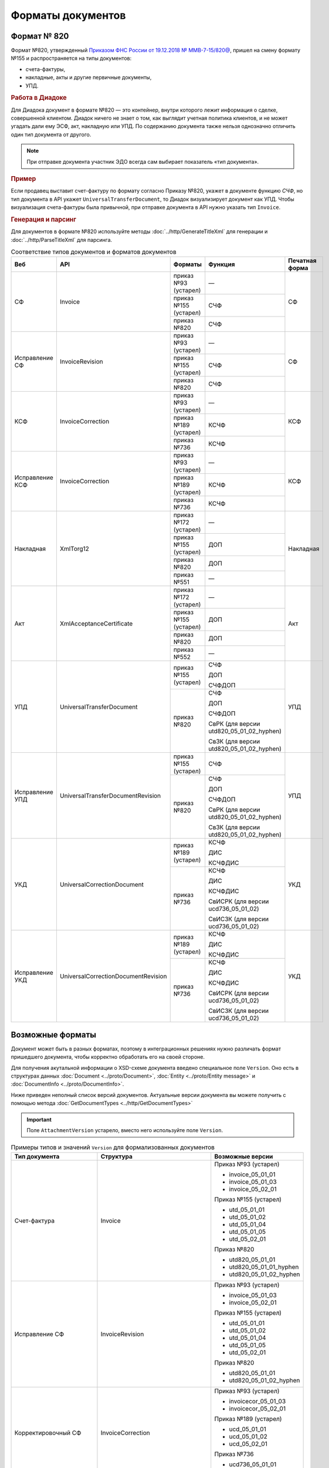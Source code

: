 Форматы документов
==================

Формат № 820
------------

Формат №820, утвержденный `Приказом ФНС России от 19.12.2018 № ММВ-7-15/820@ <https://normativ.kontur.ru/document?moduleId=1&documentId=328588&cwi=517>`__, пришел на смену формату №155 и распространяется на типы документов:

- счета-фактуры,
- накладные, акты и другие первичные документы,
- УПД.

.. rubric:: Работа в Диадоке

Для Диадока документ в формате №820 — это контейнер, внутри которого лежит информация о сделке, совершенной клиентом. Диадок ничего не знает о том, как выглядит учетная политика клиентов, и не может угадать дали ему ЭСФ, акт, накладную или УПД. По содержанию документа также нельзя однозначно отличить один тип документа от другого.

.. note::
	При отправке документа участник ЭДО всегда сам выбирает показатель «тип документа».

.. rubric:: Пример

Если продавец выставит счет-фактуру по формату согласно Приказу №820, укажет в документе функцию *СЧФ*, но тип документа в API укажет ``UniversalTransferDocument``, то Диадок визуализирует документ как УПД. Чтобы визуализация счета-фактуры была привычной, при отправке документа в API нужно указать тип ``Invoice``.

.. rubric:: Генерация и парсинг

Для документов в формате №820 используйте методы :doc:`../http/GenerateTitleXml` для генерации и :doc:`../http/ParseTitleXml` для парсинга.

.. table:: Соответствие типов документов и форматов документов

	+-----------------+-------------------------------------+-----------------------+-------------------------------------------+----------------+
	| Веб             | API                                 | Форматы               | Функция                                   | Печатная форма |
	+=================+=====================================+=======================+===========================================+================+
	| СФ              | Invoice                             | приказ №93 (устарел)  | —                                         | СФ             |
	|                 |                                     +-----------------------+-------------------------------------------+                |
	|                 |                                     | приказ №155 (устарел) | СЧФ                                       |                |
	|                 |                                     +-----------------------+-------------------------------------------+                |
	|                 |                                     | приказ №820           | СЧФ                                       |                |
	+-----------------+-------------------------------------+-----------------------+-------------------------------------------+----------------+
	| Исправление СФ  | InvoiceRevision                     | приказ №93 (устарел)  | —                                         | СФ             |
	|                 |                                     +-----------------------+-------------------------------------------+                |
	|                 |                                     | приказ №155 (устарел) | СЧФ                                       |                |
	|                 |                                     +-----------------------+-------------------------------------------+                |
	|                 |                                     | приказ №820           | СЧФ                                       |                |
	+-----------------+-------------------------------------+-----------------------+-------------------------------------------+----------------+
	| КСФ             | InvoiceCorrection                   | приказ №93 (устарел)  | —                                         | КСФ            |
	|                 |                                     +-----------------------+-------------------------------------------+                |
	|                 |                                     | приказ №189 (устарел) | КСЧФ                                      |                |
	|                 |                                     +-----------------------+-------------------------------------------+                |
	|                 |                                     | приказ №736           | КСЧФ                                      |                |
	+-----------------+-------------------------------------+-----------------------+-------------------------------------------+----------------+
	| Исправление КСФ | InvoiceCorrection                   | приказ №93 (устарел)  | —                                         | КСФ            |
	|                 |                                     +-----------------------+-------------------------------------------+                |
	|                 |                                     | приказ №189 (устарел) | КСЧФ                                      |                |
	|                 |                                     +-----------------------+-------------------------------------------+                |
	|                 |                                     | приказ №736           | КСЧФ                                      |                |
	+-----------------+-------------------------------------+-----------------------+-------------------------------------------+----------------+
	| Накладная       | XmlTorg12                           | приказ №172 (устарел) | —                                         | Накладная      |
	|                 |                                     +-----------------------+-------------------------------------------+                |
	|                 |                                     | приказ №155 (устарел) | ДОП                                       |                |
	|                 |                                     +-----------------------+-------------------------------------------+                |
	|                 |                                     | приказ №820           | ДОП                                       |                |
	|                 |                                     +-----------------------+-------------------------------------------+                |
	|                 |                                     | приказ №551           | —                                         |                |
	+-----------------+-------------------------------------+-----------------------+-------------------------------------------+----------------+
	| Акт             | XmlAcceptanceCertificate            | приказ №172 (устарел) | —                                         | Акт            |
	|                 |                                     +-----------------------+-------------------------------------------+                |
	|                 |                                     | приказ №155 (устарел) | ДОП                                       |                |
	|                 |                                     +-----------------------+-------------------------------------------+                |
	|                 |                                     | приказ №820           | ДОП                                       |                |
	|                 |                                     +-----------------------+-------------------------------------------+                |
	|                 |                                     | приказ №552           | —                                         |                |
	+-----------------+-------------------------------------+-----------------------+-------------------------------------------+----------------+
	| УПД             | UniversalTransferDocument           | приказ №155 (устарел) | СЧФ                                       | УПД            |
	|                 |                                     |                       |                                           |                |
	|                 |                                     |                       | ДОП                                       |                |
	|                 |                                     |                       |                                           |                |
	|                 |                                     |                       | СЧФДОП                                    |                |
	|                 |                                     +-----------------------+-------------------------------------------+                |
	|                 |                                     | приказ №820           | СЧФ                                       |                |
	|                 |                                     |                       |                                           |                |
	|                 |                                     |                       | ДОП                                       |                |
	|                 |                                     |                       |                                           |                |
	|                 |                                     |                       | СЧФДОП                                    |                |
	|                 |                                     |                       |                                           |                |
	|                 |                                     |                       | СвРК (для версии utd820_05_01_02_hyphen)  |                |
	|                 |                                     |                       |                                           |                |
	|                 |                                     |                       | СвЗК (для версии utd820_05_01_02_hyphen)  |                |
	+-----------------+-------------------------------------+-----------------------+-------------------------------------------+----------------+
	| Исправление УПД | UniversalTransferDocumentRevision   | приказ №155 (устарел) | СЧФ                                       | УПД            |
	|                 |                                     +-----------------------+-------------------------------------------+                |
	|                 |                                     | приказ №820           | СЧФ                                       |                |
	|                 |                                     |                       |                                           |                |
	|                 |                                     |                       | ДОП                                       |                |
	|                 |                                     |                       |                                           |                |
	|                 |                                     |                       | СЧФДОП                                    |                |
	|                 |                                     |                       |                                           |                |
	|                 |                                     |                       | СвРК (для версии utd820_05_01_02_hyphen)  |                |
	|                 |                                     |                       |                                           |                |
	|                 |                                     |                       | СвЗК (для версии utd820_05_01_02_hyphen)  |                |
	+-----------------+-------------------------------------+-----------------------+-------------------------------------------+----------------+
	| УКД             | UniversalCorrectionDocument         | приказ №189 (устарел) | КСЧФ                                      | УКД            |
	|                 |                                     |                       |                                           |                |
	|                 |                                     |                       | ДИС                                       |                |
	|                 |                                     |                       |                                           |                |
	|                 |                                     |                       | КСЧФДИС                                   |                |
	|                 |                                     +-----------------------+-------------------------------------------+                |
	|                 |                                     | приказ №736           | КСЧФ                                      |                |
	|                 |                                     |                       |                                           |                |
	|                 |                                     |                       | ДИС                                       |                |
	|                 |                                     |                       |                                           |                |
	|                 |                                     |                       | КСЧФДИС                                   |                |
	|                 |                                     |                       |                                           |                |
	|                 |                                     |                       | СвИСРК (для версии ucd736_05_01_02)       |                |
	|                 |                                     |                       |                                           |                |
	|                 |                                     |                       | СвИСЗК (для версии ucd736_05_01_02)       |                |
	+-----------------+-------------------------------------+-----------------------+-------------------------------------------+----------------+
	| Исправление УКД | UniversalCorrectionDocumentRevision | приказ №189 (устарел) | КСЧФ                                      | УКД            |
	|                 |                                     |                       |                                           |                |
	|                 |                                     |                       | ДИС                                       |                |
	|                 |                                     |                       |                                           |                |
	|                 |                                     |                       | КСЧФДИС                                   |                |
	|                 |                                     +-----------------------+-------------------------------------------+                |
	|                 |                                     | приказ №736           | КСЧФ                                      |                |
	|                 |                                     |                       |                                           |                |
	|                 |                                     |                       | ДИС                                       |                |
	|                 |                                     |                       |                                           |                |
	|                 |                                     |                       | КСЧФДИС                                   |                |
	|                 |                                     |                       |                                           |                |
	|                 |                                     |                       | СвИСРК (для версии ucd736_05_01_02)       |                |
	|                 |                                     |                       |                                           |                |
	|                 |                                     |                       | СвИСЗК (для версии ucd736_05_01_02)       |                |
	+-----------------+-------------------------------------+-----------------------+-------------------------------------------+----------------+

Возможные форматы
-----------------

Документ может быть в разных форматах, поэтому в интеграционных решениях нужно различать формат пришедшего документа, чтобы корректно обработать его на своей стороне.

Для получения акутальной информации о XSD-схеме документа введено специальное поле ``Version``. Оно есть в структурах данных :doc:`Document <../proto/Document>`, :doc:`Entity <../proto/Entity message>` и :doc:`DocumentInfo <../proto/DocumentInfo>`.

Ниже приведен неполный список версий документов. Актуальные версии документа вы можете получить с помощью метода :doc:`GetDocumentTypes <../http/GetDocumentTypes>`

.. important::
	Поле ``AttachmentVersion`` устарело, вместо него используйте поле ``Version``.

.. table:: Примеры типов и значений ``Version`` для формализованных документов

	+-------------------------+-------------------------------------+--------------------------+
	| Тип документа           | Структура                           | Возможные версии         |
	+=========================+=====================================+==========================+
	| Счет-фактура            | Invoice                             | Приказ №93 (устарел)     |
	|                         |                                     |                          |
	|                         |                                     | - invoice_05_01_01       |
	|                         |                                     | - invoice_05_01_03       |
	|                         |                                     | - invoice_05_02_01       |
	|                         |                                     |                          |
	|                         |                                     | Приказ №155 (устарел)    |
	|                         |                                     |                          |
	|                         |                                     | - utd_05_01_01           |
	|                         |                                     | - utd_05_01_02           |
	|                         |                                     | - utd_05_01_04           |
	|                         |                                     | - utd_05_01_05           |
	|                         |                                     | - utd_05_02_01           |
	|                         |                                     |                          |
	|                         |                                     | Приказ №820              |
	|                         |                                     |                          |
	|                         |                                     | - utd820_05_01_01        |
	|                         |                                     | - utd820_05_01_01_hyphen |
	|                         |                                     | - utd820_05_01_02_hyphen |
	+-------------------------+-------------------------------------+--------------------------+
	| Исправление СФ          | InvoiceRevision                     | Приказ №93 (устарел)     |
	|                         |                                     |                          |
	|                         |                                     | - invoice_05_01_03       |
	|                         |                                     | - invoice_05_02_01       |
	|                         |                                     |                          |
	|                         |                                     | Приказ №155 (устарел)    |
	|                         |                                     |                          |
	|                         |                                     | - utd_05_01_01           |
	|                         |                                     | - utd_05_01_02           |
	|                         |                                     | - utd_05_01_04           |
	|                         |                                     | - utd_05_01_05           |
	|                         |                                     | - utd_05_02_01           |
	|                         |                                     |                          |
	|                         |                                     | Приказ №820              |
	|                         |                                     |                          |
	|                         |                                     | - utd820_05_01_01        |
	|                         |                                     | - utd820_05_01_02_hyphen |
	+-------------------------+-------------------------------------+--------------------------+
	| Корректировочный СФ     | InvoiceCorrection                   | Приказ №93 (устарел)     |
	|                         |                                     |                          |
	|                         |                                     | - invoicecor_05_01_03    |
	|                         |                                     | - invoicecor_05_02_01    |
	|                         |                                     |                          |
	|                         |                                     | Приказ №189 (устарел)    |
	|                         |                                     |                          |
	|                         |                                     | - ucd_05_01_01           |
	|                         |                                     | - ucd_05_01_02           |
	|                         |                                     | - ucd_05_02_01           |
	|                         |                                     |                          |
	|                         |                                     | Приказ №736              |
	|                         |                                     |                          |
	|                         |                                     | - ucd736_05_01_01        |
	|                         |                                     | - ucd736_05_01_02        |
	+-------------------------+-------------------------------------+--------------------------+
	| Исправление КСФ         | InvoiceCorrectionRevision           | Приказ №93 (устарел)     |
	|                         |                                     |                          |
	|                         |                                     | - invoicecor_05_01_03    |
	|                         |                                     | - invoicecor_05_02_01    |
	|                         |                                     |                          |
	|                         |                                     | Приказ №189 (устарел)    |
	|                         |                                     |                          |
	|                         |                                     | - ucd_05_01_01           |
	|                         |                                     | - ucd_05_01_02           |
	|                         |                                     | - ucd_05_02_01           |
	|                         |                                     |                          |
	|                         |                                     | Приказ №736              |
	|                         |                                     |                          |
	|                         |                                     | - ucd736_05_01_01        |
	|                         |                                     | - ucd736_05_01_02        |
	+-------------------------+-------------------------------------+--------------------------+
	| Формализованный ТОРГ-12 | XmlTorg12                           | Приказ №172 (устарел)    |
	|                         |                                     |                          |
	|                         |                                     | - torg12_05_01_01        |
	|                         |                                     | - torg12_05_01_02        |
	|                         |                                     |                          |
	|                         |                                     | Приказ №155 (устарел)    |
	|                         |                                     |                          |
	|                         |                                     | - utd_05_01_01           |
	|                         |                                     | - utd_05_01_02           |
	|                         |                                     | - utd_05_01_04           |
	|                         |                                     | - utd_05_01_05           |
	|                         |                                     | - utd_05_02_01           |
	|                         |                                     |                          |
	|                         |                                     | Приказ №820              |
	|                         |                                     |                          |
	|                         |                                     | - utd820_05_01_01        |
	|                         |                                     | - utd820_05_01_01_hyphen |
	|                         |                                     | - utd820_05_01_02_hyphen |
	|                         |                                     |                          |
	|                         |                                     | Приказ №551              |
	|                         |                                     |                          |
	|                         |                                     | - tovtorg_05_01_02       |
	|                         |                                     | - tovtorg_05_01_03       |
	|                         |                                     | - tovtorg_05_02_01       |
	+-------------------------+-------------------------------------+--------------------------+
	| Формализованный акт     | XmlAcceptanceCertificate            | Приказ №172 (устарел)    |
	|                         |                                     |                          |
	|                         |                                     | - act_05_01_01           |
	|                         |                                     | - act_05_01_02           |
	|                         |                                     |                          |
	|                         |                                     | Приказ №155 (устарел)    |
	|                         |                                     |                          |
	|                         |                                     | - utd_05_01_01           |
	|                         |                                     | - utd_05_01_02           |
	|                         |                                     | - utd_05_01_04           |
	|                         |                                     | - utd_05_01_05           |
	|                         |                                     | - utd_05_02_01           |
	|                         |                                     |                          |
	|                         |                                     | Приказ №820              |
	|                         |                                     |                          |
	|                         |                                     | - utd820_05_01_01        |
	|                         |                                     | - utd820_05_01_01_hyphen |
	|                         |                                     | - utd820_05_01_02_hyphen |
	|                         |                                     |                          |
	|                         |                                     | Приказ №552              |
	|                         |                                     |                          |
	|                         |                                     | - rezru_05_01_01         |
	|                         |                                     | - rezru_05_02_01         |
	+-------------------------+-------------------------------------+--------------------------+
	| УПД                     | UniversalTransferDocument           | Приказ №155 (устарел)    |
	|                         |                                     |                          |
	|                         |                                     | - utd_05_01_01           |
	|                         |                                     | - utd_05_01_02           |
	|                         |                                     | - utd_05_01_04           |
	|                         |                                     | - utd_05_01_05           |
	|                         |                                     | - utd_05_02_01           |
	|                         |                                     |                          |
	|                         |                                     | Приказ №820              |
	|                         |                                     |                          |
	|                         |                                     | - utd820_05_01_01        |
	|                         |                                     | - utd820_05_01_01_hyphen |
	|                         |                                     | - utd820_05_01_02_hyphen |
	+-------------------------+-------------------------------------+--------------------------+
	| Исправление УПД         | UniversalTransferDocumentRevision   | Приказ №155 (устарел)    |
	|                         |                                     |                          |
	|                         |                                     | - utd_05_01_01           |
	|                         |                                     | - utd_05_01_02           |
	|                         |                                     | - utd_05_01_04           |
	|                         |                                     | - utd_05_01_05           |
	|                         |                                     | - utd_05_02_01           |
	|                         |                                     |                          |
	|                         |                                     | Приказ №820              |
	|                         |                                     |                          |
	|                         |                                     | - utd820_05_01_01        |
	|                         |                                     | - utd820_05_01_01_hyphen |
	|                         |                                     | - utd820_05_01_02_hyphen |
	+-------------------------+-------------------------------------+--------------------------+
	| УКД                     | UniversalCorrectionDocument         | Приказ №189 (устарел)    |
	|                         |                                     |                          |
	|                         |                                     | - ucd_05_01_01           |
	|                         |                                     | - ucd_05_01_02           |
	|                         |                                     | - ucd_05_02_01           |
	|                         |                                     |                          |
	|                         |                                     | Приказ №736              |
	|                         |                                     |                          |
	|                         |                                     | - ucd736_05_01_01        |
	|                         |                                     | - ucd736_05_01_02        |
	+-------------------------+-------------------------------------+--------------------------+
	| Исправление УКД         | UniversalCorrectionDocumentRevision | Приказ №189 (устарел)    |
	|                         |                                     |                          |
	|                         |                                     | - ucd_05_01_01           |
	|                         |                                     | - ucd_05_01_02           |
	|                         |                                     | - ucd_05_02_01           |
	|                         |                                     |                          |
	|                         |                                     | Приказ №736              |
	|                         |                                     |                          |
	|                         |                                     | - ucd736_05_01_01        |
	|                         |                                     | - ucd736_05_01_02        |
	+-------------------------+-------------------------------------+--------------------------+

.. table:: Типы и значения ``Version`` для неформализованных документов

	+----------------------------+------------------------+------------------+
	| Тип документа              | Структура              | Возможные версии |
	+============================+========================+==================+
	| Неформализованный документ | Nonformalized          | v1               |
	+----------------------------+------------------------+------------------+
	| Приглашение к ЭДО          | TrustConnectionRequest | v1               |
	+----------------------------+------------------------+------------------+
	| Неформализованный ТОРГ-12  | Torg12                 | v1               |
	+----------------------------+------------------------+------------------+
	| Неформализованный акт      | AcceptanceCertificate  | v1               |
	+----------------------------+------------------------+------------------+
	| Счет                       | ProformaInvoice        | v1               |
	+----------------------------+------------------------+------------------+
	| Ценовой лист               | PriceList              | v1               |
	+----------------------------+------------------------+------------------+
	| Протокол согласования цены | PriceListAgreement     | v1               |
	+----------------------------+------------------------+------------------+
	| Реестр сертификатов        | CertificateRegistry    | v1               |
	+----------------------------+------------------------+------------------+
	| Акт сверки                 | ReconciliationAct      | v1               |
	+----------------------------+------------------------+------------------+
	| Договор                    | Contract               | v1               |
	+----------------------------+------------------------+------------------+
	| Накладная                  | Torg13                 | v1               |
	+----------------------------+------------------------+------------------+
	| Детализация                | ServiceDetails         | v1               |
	+----------------------------+------------------------+------------------+
	| Доп. соглашение            | SupplementaryAgreement | v1               |
	+----------------------------+------------------------+------------------+
	
.. rubric:: Добавление новых версий

В Диадоке будут добавляться новые значения ``Version`` при обновлениях форматов формализованных документов ФНС. Поэтому мы рекомендуем в интеграционных решениях обрабатывать ситуации, когда методы API вернут новое значение ``Version``.
